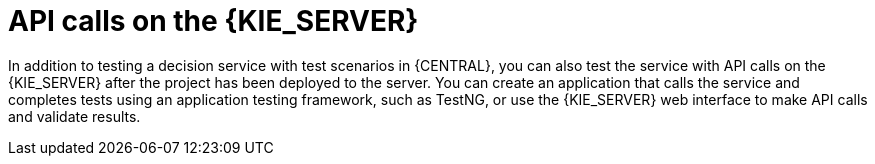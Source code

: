 [id='kieserver-api-test-con']
= API calls on the {KIE_SERVER}

In addition to testing a decision service with test scenarios in {CENTRAL}, you can also test the service with API calls on the {KIE_SERVER} after the project has been deployed to the server. You can create an application that calls the service and completes tests using an application testing framework, such as TestNG, or use the {KIE_SERVER} web interface to make API calls and validate results.
